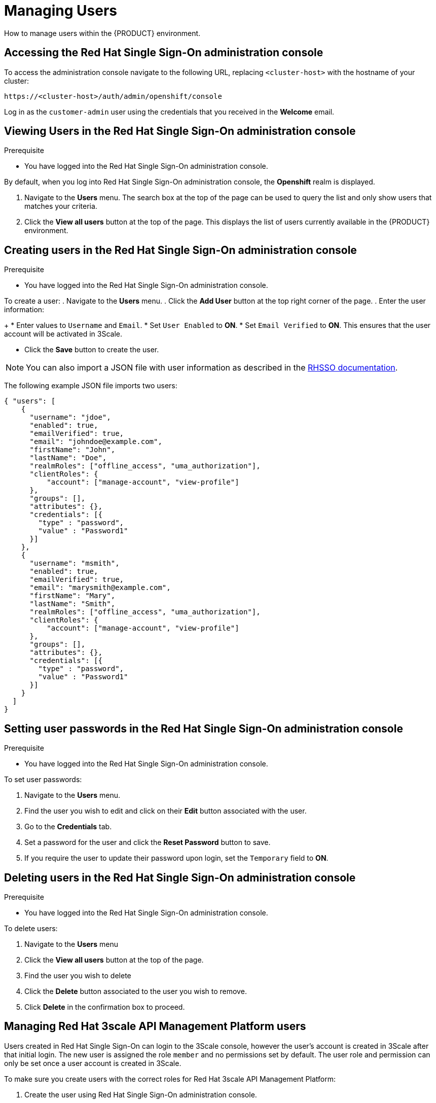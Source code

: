 [id='gs-adding-users-proc']

= Managing Users

How to manage users within the {PRODUCT} environment.

== Accessing the Red Hat Single Sign-On administration console

To access the administration console navigate to the following URL, replacing `<cluster-host>` with the hostname of your cluster:

----
https://<cluster-host>/auth/admin/openshift/console
----

Log in as the `customer-admin` user using the credentials that you received in the *Welcome* email.


== Viewing Users in the Red Hat Single Sign-On administration console

.Prerequisite

* You have logged into the Red Hat Single Sign-On administration console.

By default, when you log into Red Hat Single Sign-On administration console, the *Openshift* realm is displayed.

. Navigate to the *Users* menu. The search box at the top of the page can be used to query the list and only show users that matches your criteria.
. Click the *View all users* button at the top of the page. This displays the list of users currently available in the {PRODUCT} environment.

== Creating users in the Red Hat Single Sign-On administration console

.Prerequisite

* You have logged into the Red Hat Single Sign-On administration console.

To create a user:
. Navigate to the *Users* menu.
. Click the *Add User* button at the top right corner of the page.
. Enter the user information:
+
 * Enter values to `Username` and `Email`.
 * Set `User Enabled` to *ON*.
 * Set `Email Verified` to *ON*. This ensures that the user account will be activated in 3Scale.

- Click the *Save* button to create the user.

NOTE: You can also import a JSON file with user information as described in the https://access.redhat.com/documentation/en-us/red_hat_single_sign-on/7.2/html/server_administration_guide/export_import#admin_console_export_import[RHSSO documentation].

The following example JSON file imports two users:

[source,javascript]
----
{ "users": [
    {
      "username": "jdoe",
      "enabled": true,
      "emailVerified": true,
      "email": "johndoe@example.com",
      "firstName": "John",
      "lastName": "Doe",
      "realmRoles": ["offline_access", "uma_authorization"],
      "clientRoles": {
          "account": ["manage-account", "view-profile"]
      },
      "groups": [],
      "attributes": {},
      "credentials": [{
        "type" : "password",
        "value" : "Password1"
      }]
    },
    {
      "username": "msmith",
      "enabled": true,
      "emailVerified": true,
      "email": "marysmith@example.com",
      "firstName": "Mary",
      "lastName": "Smith",
      "realmRoles": ["offline_access", "uma_authorization"],
      "clientRoles": {
          "account": ["manage-account", "view-profile"]
      },
      "groups": [],
      "attributes": {},
      "credentials": [{
        "type" : "password",
        "value" : "Password1"
      }]
    }
  ]
}
----

== Setting user passwords in the Red Hat Single Sign-On administration console

.Prerequisite

* You have logged into the Red Hat Single Sign-On administration console.

To set user passwords:

. Navigate to the *Users* menu.
. Find the user you wish to edit and click on their *Edit* button associated with the user.
. Go to the *Credentials* tab.
. Set a password for the user and click the *Reset Password* button to save.
. If you require the user to update their password upon login, set the `Temporary` field to *ON*.

== Deleting users in the Red Hat Single Sign-On administration console

.Prerequisite

* You have logged into the Red Hat Single Sign-On administration console.

To delete users:

. Navigate to the *Users* menu
. Click the *View all users* button at the top of the page.
. Find the user you wish to delete
. Click the *Delete* button associated to the user you wish to remove.
. Click *Delete* in the confirmation box to proceed.

== Managing Red Hat 3scale API Management Platform users

Users created in  Red Hat Single Sign-On can login to the 3Scale console, however the user's account is created in 3Scale after that initial login. The new user is assigned the role `member` and no permissions set by default. The user role and permission can only be set once a user account is created in 3Scale. 

To make sure you create users with the correct roles for Red Hat 3scale API Management Platform:

. Create the user using Red Hat Single Sign-On administration console.
. Make sure that user logs into the  Red Hat 3scale API Management Platform console.
. Log into the  Red Hat 3scale API Management Platform administration console and assign the roles to that user.


=== Accessing the Red Hat 3scale API Management Platform administration console

To access the Red Hat 3scale API Management Platform administration console:

. Navigate to the *Red Hat Solution Explorer* URL that you received in the *Welcome* email.
If asked for credentials, login as the `customer-admin` user.

. Click the *Red Hat 3scale API Management Platform* link available in the *Applications* panel.


=== Setting user roles and permissions in Red Hat 3scale API Management Platform administration console

.Prerequisite

* You have logged into the Red Hat 3scale API Management Platform administration console.

NOTE: All users in 3Scale are created as a `member` with no permissions set by default.

To change permissions for a 3Scale user:

. Navigate to *Account Settings* by clicking the gear icon in the top right of the 3Scale console.
+
image:../assets/images/gs-adding-users-3scale-account-settings.png[3Scale account settings]

. Select *Listings* from the *Users* menu. 
A list of users is displayed.

. Find the user you want to change, and click on the *Edit* button for that user.

. On the *Edit User* page, change the user's roles and permissions:
+
image:../assets/images/gs-adding-users-3scale-edit-user-page.png[3Scale edit user page]
+
For example, you can give the user the *Admin* role.

. Click the *Update User* button to save your changes.

=== Deleting users in the Red Hat 3scale API Management Platform administration console

.Prerequisite

* You have logged into the Red Hat 3scale API Management Platform administration console.

To delete 3Scale users:

. Navigate to *Account Settings*.

. Go to *Users* > *Listings*.
. Find the user you wish to delete.
. Click the *Delete* button associated with that user.
